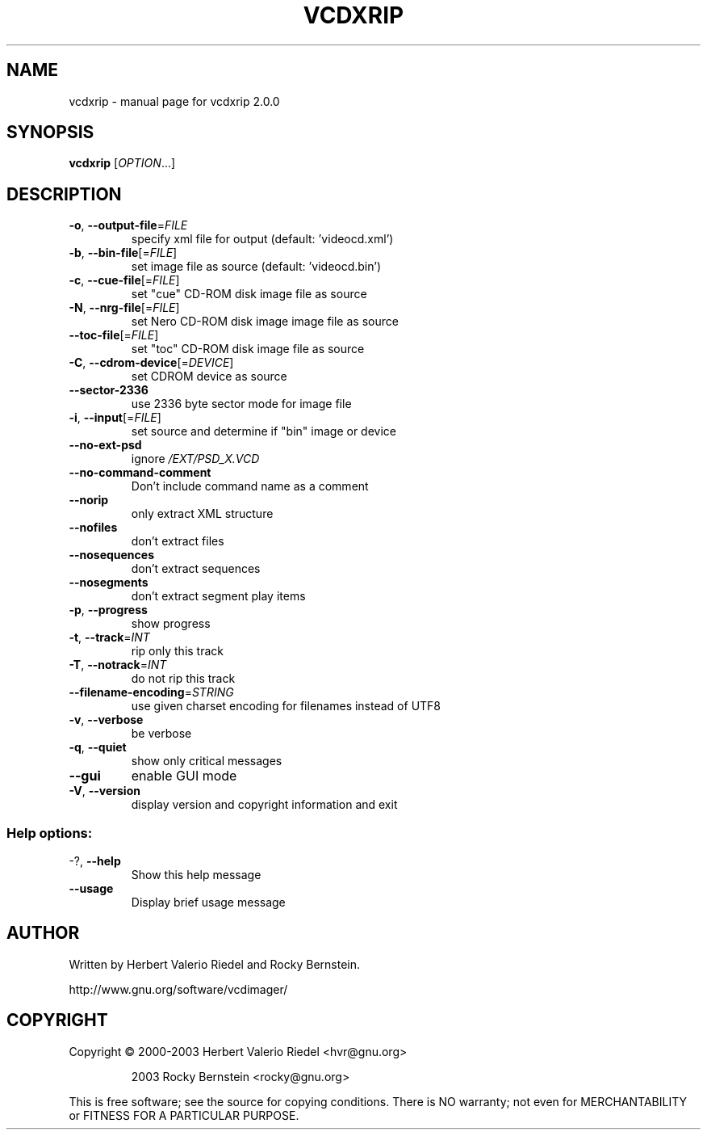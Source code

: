 .\" DO NOT MODIFY THIS FILE!  It was generated by help2man 1.47.4.
.TH VCDXRIP "1" "January 2018" "vcdxrip 2.0.0" "User Commands"
.SH NAME
vcdxrip \- manual page for vcdxrip 2.0.0
.SH SYNOPSIS
.B vcdxrip
[\fI\,OPTION\/\fR...]
.SH DESCRIPTION
.TP
\fB\-o\fR, \fB\-\-output\-file\fR=\fI\,FILE\/\fR
specify xml file for output (default:
\&'videocd.xml')
.TP
\fB\-b\fR, \fB\-\-bin\-file\fR[=\fI\,FILE\/\fR]
set image file as source (default:
\&'videocd.bin')
.TP
\fB\-c\fR, \fB\-\-cue\-file\fR[=\fI\,FILE\/\fR]
set "cue" CD\-ROM disk image file as source
.TP
\fB\-N\fR, \fB\-\-nrg\-file\fR[=\fI\,FILE\/\fR]
set Nero CD\-ROM disk image image file as
source
.TP
\fB\-\-toc\-file\fR[=\fI\,FILE\/\fR]
set "toc" CD\-ROM disk image file as source
.TP
\fB\-C\fR, \fB\-\-cdrom\-device\fR[=\fI\,DEVICE\/\fR]
set CDROM device as source
.TP
\fB\-\-sector\-2336\fR
use 2336 byte sector mode for image file
.TP
\fB\-i\fR, \fB\-\-input\fR[=\fI\,FILE\/\fR]
set source and determine if "bin" image
or device
.TP
\fB\-\-no\-ext\-psd\fR
ignore \fI\,/EXT/PSD_X.VCD\/\fP
.TP
\fB\-\-no\-command\-comment\fR
Don't include command name as a comment
.TP
\fB\-\-norip\fR
only extract XML structure
.TP
\fB\-\-nofiles\fR
don't extract files
.TP
\fB\-\-nosequences\fR
don't extract sequences
.TP
\fB\-\-nosegments\fR
don't extract segment play items
.TP
\fB\-p\fR, \fB\-\-progress\fR
show progress
.TP
\fB\-t\fR, \fB\-\-track\fR=\fI\,INT\/\fR
rip only this track
.TP
\fB\-T\fR, \fB\-\-notrack\fR=\fI\,INT\/\fR
do not rip this track
.TP
\fB\-\-filename\-encoding\fR=\fI\,STRING\/\fR
use given charset encoding for filenames
instead of UTF8
.TP
\fB\-v\fR, \fB\-\-verbose\fR
be verbose
.TP
\fB\-q\fR, \fB\-\-quiet\fR
show only critical messages
.TP
\fB\-\-gui\fR
enable GUI mode
.TP
\fB\-V\fR, \fB\-\-version\fR
display version and copyright information
and exit
.SS "Help options:"
.TP
\-?, \fB\-\-help\fR
Show this help message
.TP
\fB\-\-usage\fR
Display brief usage message
.SH AUTHOR
Written by Herbert Valerio Riedel and Rocky Bernstein.
.PP
http://www.gnu.org/software/vcdimager/
.SH COPYRIGHT
Copyright \(co 2000\-2003 Herbert Valerio Riedel <hvr@gnu.org>
.IP
2003 Rocky Bernstein <rocky@gnu.org>
.PP
.br
This is free software; see the source for copying conditions.  There is NO
warranty; not even for MERCHANTABILITY or FITNESS FOR A PARTICULAR PURPOSE.
